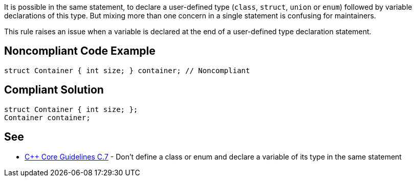 It is possible in the same statement, to declare a user-defined type (``++class++``, ``++struct++``, ``++union++`` or ``++enum++``) followed by variable declarations of this type. But mixing more than one concern in a single statement is confusing for maintainers.


This rule raises an issue when a variable is declared at the end of a user-defined type declaration statement.

== Noncompliant Code Example

----
struct Container { int size; } container; // Noncompliant
----

== Compliant Solution

----
struct Container { int size; };
Container container;
----

== See

* https://github.com/isocpp/CppCoreGuidelines/blob/036324/CppCoreGuidelines.md#Rc-standalone[{cpp} Core Guidelines C.7] - Don't define a class or enum and declare a variable of its type in the same statement
